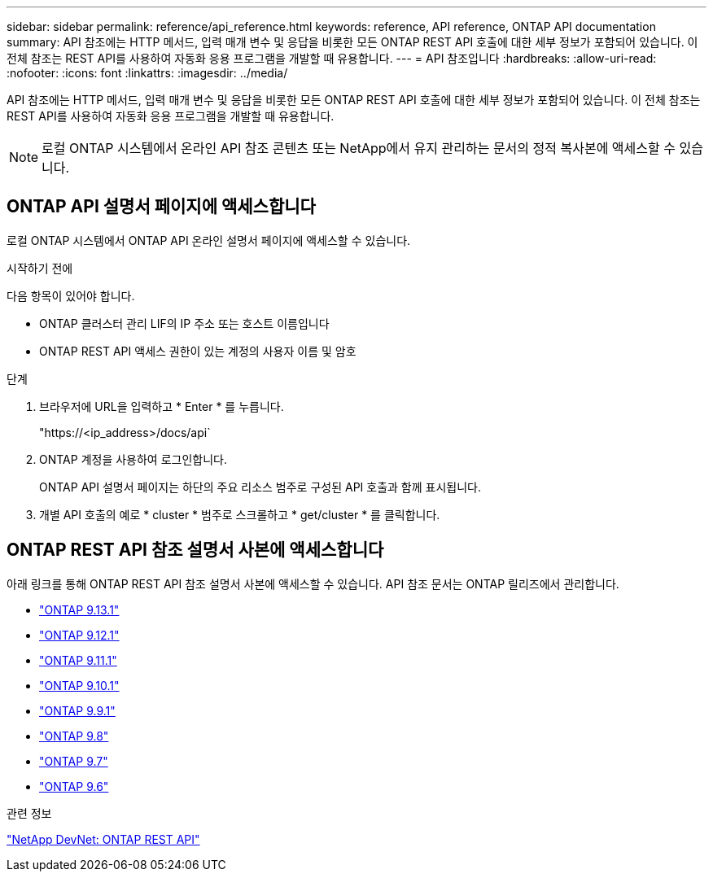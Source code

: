 ---
sidebar: sidebar 
permalink: reference/api_reference.html 
keywords: reference, API reference, ONTAP API documentation 
summary: API 참조에는 HTTP 메서드, 입력 매개 변수 및 응답을 비롯한 모든 ONTAP REST API 호출에 대한 세부 정보가 포함되어 있습니다. 이 전체 참조는 REST API를 사용하여 자동화 응용 프로그램을 개발할 때 유용합니다. 
---
= API 참조입니다
:hardbreaks:
:allow-uri-read: 
:nofooter: 
:icons: font
:linkattrs: 
:imagesdir: ../media/


[role="lead"]
API 참조에는 HTTP 메서드, 입력 매개 변수 및 응답을 비롯한 모든 ONTAP REST API 호출에 대한 세부 정보가 포함되어 있습니다. 이 전체 참조는 REST API를 사용하여 자동화 응용 프로그램을 개발할 때 유용합니다.


NOTE: 로컬 ONTAP 시스템에서 온라인 API 참조 콘텐츠 또는 NetApp에서 유지 관리하는 문서의 정적 복사본에 액세스할 수 있습니다.



== ONTAP API 설명서 페이지에 액세스합니다

[role="lead"]
로컬 ONTAP 시스템에서 ONTAP API 온라인 설명서 페이지에 액세스할 수 있습니다.

.시작하기 전에
다음 항목이 있어야 합니다.

* ONTAP 클러스터 관리 LIF의 IP 주소 또는 호스트 이름입니다
* ONTAP REST API 액세스 권한이 있는 계정의 사용자 이름 및 암호


.단계
. 브라우저에 URL을 입력하고 * Enter * 를 누릅니다.
+
"https://<ip_address>/docs/api`

. ONTAP 계정을 사용하여 로그인합니다.
+
ONTAP API 설명서 페이지는 하단의 주요 리소스 범주로 구성된 API 호출과 함께 표시됩니다.

. 개별 API 호출의 예로 * cluster * 범주로 스크롤하고 * get/cluster * 를 클릭합니다.




== ONTAP REST API 참조 설명서 사본에 액세스합니다

[role="lead"]
아래 링크를 통해 ONTAP REST API 참조 설명서 사본에 액세스할 수 있습니다. API 참조 문서는 ONTAP 릴리즈에서 관리합니다.

* https://library.netapp.com/ecmdocs/ECMLP2885799/html/["ONTAP 9.13.1"^]
* https://library.netapp.com/ecmdocs/ECMLP2884821/html/["ONTAP 9.12.1"^]
* https://library.netapp.com/ecmdocs/ECMLP2882307/html/["ONTAP 9.11.1"^]
* https://library.netapp.com/ecmdocs/ECMLP2879871/html/["ONTAP 9.10.1"^]
* https://library.netapp.com/ecmdocs/ECMLP2876964/html/["ONTAP 9.9.1"^]
* https://library.netapp.com/ecmdocs/ECMLP2874708/html/["ONTAP 9.8"^]
* https://library.netapp.com/ecmdocs/ECMLP2862544/html/["ONTAP 9.7"^]
* https://library.netapp.com/ecmdocs/ECMLP2856304/html/["ONTAP 9.6"^]


.관련 정보
https://devnet.netapp.com/restapi.php["NetApp DevNet: ONTAP REST API"^]
